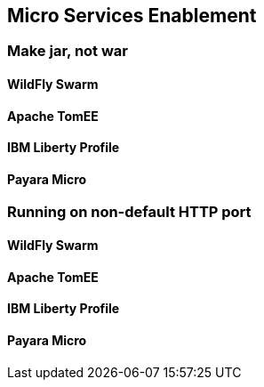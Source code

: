 == Micro Services Enablement

=== Make jar, not war

==== WildFly Swarm

==== Apache TomEE

==== IBM Liberty Profile

==== Payara Micro

=== Running on non-default HTTP port

==== WildFly Swarm

==== Apache TomEE

==== IBM Liberty Profile

==== Payara Micro
